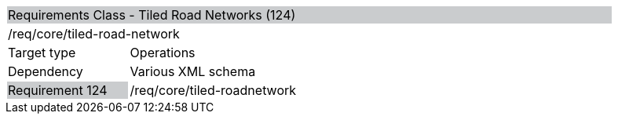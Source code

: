 [cols="1,4",width="90%"]
|=====================================================================================================================================================================================================================
2+|Requirements Class - Tiled Road Networks (124) {set:cellbgcolor:#CACCCE}
2+|/req/core/tiled-road-network {set:cellbgcolor:#FFFFFF}
|Target type |Operations
|Dependency |Various XML schema
|Requirement 124 {set:cellbgcolor:#CACCCE} |/req/core/tiled-roadnetwork {set:cellbgcolor:#FFFFFF}
|=====================================================================================================================================================================================================================

